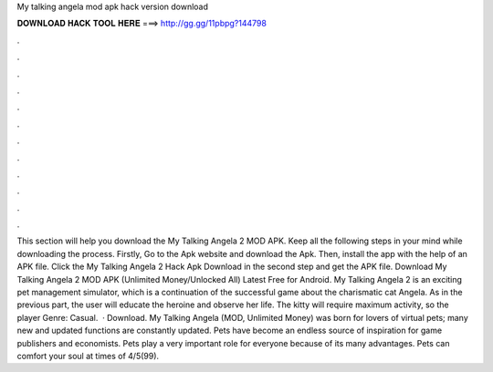 My talking angela mod apk hack version download

𝐃𝐎𝐖𝐍𝐋𝐎𝐀𝐃 𝐇𝐀𝐂𝐊 𝐓𝐎𝐎𝐋 𝐇𝐄𝐑𝐄 ===> http://gg.gg/11pbpg?144798

.

.

.

.

.

.

.

.

.

.

.

.

This section will help you download the My Talking Angela 2 MOD APK. Keep all the following steps in your mind while downloading the process. Firstly, Go to the Apk website and download the Apk. Then, install the app with the help of an APK file. Click the My Talking Angela 2 Hack Apk Download in the second step and get the APK file. Download My Talking Angela 2 MOD APK (Unlimited Money/Unlocked All) Latest Free for Android. My Talking Angela 2 is an exciting pet management simulator, which is a continuation of the successful game about the charismatic cat Angela. As in the previous part, the user will educate the heroine and observe her life. The kitty will require maximum activity, so the player Genre: Casual.  · Download. My Talking Angela (MOD, Unlimited Money) was born for lovers of virtual pets; many new and updated functions are constantly updated. Pets have become an endless source of inspiration for game publishers and economists. Pets play a very important role for everyone because of its many advantages. Pets can comfort your soul at times of 4/5(99).